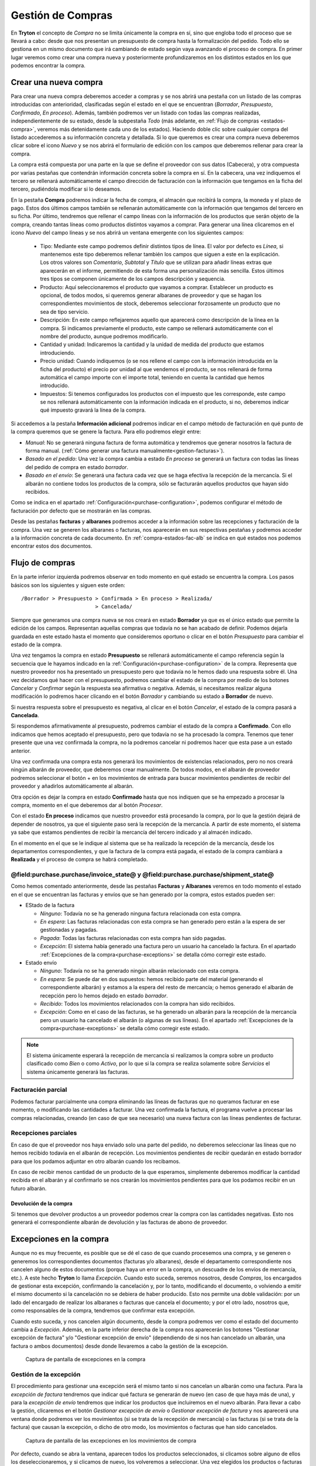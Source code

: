 
==================
Gestión de Compras
==================

En **Tryton** el concepto de *Compra* no se limita únicamente la compra en sí,
sino que engloba todo el proceso que se llevará a cabo: desde que nos presentan
un presupuesto de compra hasta la formalización del pedido. Todo ello se
gestiona en un mismo documento que irá cambiando de estado según vaya avanzando
el proceso de compra. En primer lugar veremos como crear una compra nueva y
posteriormente profundizaremos en los distintos estados en los que podemos
encontrar la compra.

.. inheritref:: purchase/purchase:section:compra

Crear una nueva compra
======================

Para crear una nueva compra deberemos acceder a compras y se nos abrirá
una pestaña con un listado de las compras introducidas con anterioridad,
clasificadas según el estado en el que se encuentran (*Borrador*,
*Presupuesto*, *Confirmado*, *En proceso*). Además, también podremos ver un
listado con todas las compras realizadas, independientemente de su estado,
desde la subpestaña *Todo* (más adelante, en
:ref:`Flujo de compras <estados-compra>`, veremos más detenidamente cada uno de
los estados). Haciendo doble clic sobre cualquier compra del listado
accederemos a su información concreta y detallada. Si lo que queremos es crear
una compra nueva deberemos clicar sobre el icono *Nuevo* y se nos abrirá el
formulario de edición con los campos que deberemos rellenar para crear la
compra.

.. view:: purchase.purchase_view_form
   :field: party

   Captura de pantalla del menu compras

La compra está compuesta por una parte en la que se define el proveedor con sus
datos (Cabecera), y otra compuesta por varias pestañas que contendrán
información concreta sobre la compra en sí. En la cabecera, una vez indiquemos
el tercero se rellenará automáticamente el campo dirección de facturación con la
información que tengamos en la ficha del tercero, pudiéndola modificar si lo
deseamos.

En la pestaña **Compra** podremos indicar la fecha de compra, el almacén
que recibirá la compra, la moneda y el plazo de pago. Estos dos últimos
campos también se rellenarán automáticamente con la información que tengamos
del tercero en su ficha. Por último, tendremos que rellenar el campo líneas
con la información de los productos que serán objeto de la compra, creando
tantas líneas como productos distintos vayamos a comprar. Para generar una línea clicaremos en el icono *Nuevo* del campo
líneas y se nos abrirá un ventana emergente con los siguientes campos:

 * Tipo: Mediante este campo podremos definir distintos tipos de línea.
   El valor por defecto es *Línea*, si mantenemos este tipo deberemos
   rellenar también los campos que siguen a este en la explicación. Los otros
   valores son *Comentario*, *Subtotal* y *Título* que se utilizan para añadir
   líneas extras que aparecerán en el informe, permitiendo de esta forma una
   personalización más sencilla. Estos últimos tres tipos se componen
   únicamente de los campos descripción y sequencia.
 * Producto: Aquí seleccionaremos el producto que vayamos a comprar.
   Establecer un producto es opcional, de todos modos, si queremos generar
   albaranes de proveedor y que se hagan los correspondientes movimientos de
   stock, deberemos seleccionar forzosamente un producto que no sea de tipo
   servicio.
 * Descripción: En este campo reflejaremos aquello que aparecerá
   como descripción de la línea en la compra. Si indicamos previamente el
   producto, este campo se rellenará automáticamente con el nombre
   del producto, aunque podremos modificarlo.
 * Cantidad y unidad: Indicaremos la cantidad y la unidad de
   medida del producto que estamos introduciendo.
 * Precio unidad: Cuando indiquemos (o se nos rellene el campo con la
   información introducida en la ficha del producto) el precio por unidad al
   que vendemos el producto, se nos rellenará de forma automática el campo
   importe con el importe total, teniendo en cuenta la cantidad que hemos introducido.
 * Impuestos: Si tenemos configurados los productos con el impuesto que
   les corresponde, este campo se nos rellenará automáticamente con la
   información indicada en el producto, si no, deberemos indicar qué impuesto
   gravará la línea de la compra.

.. inheritref:: purchase/purchase:paragraph:generar_albaranes_y_facturas

Si accedemos a la pestaña **Información adicional** podremos indicar en el
campo método de facturación en qué punto de la compra queremos que se genere la
factura. Para ello podremos elegir entre:

* *Manual*: No se generará ninguna factura de forma automática y tendremos que
  generar nosotros la factura de forma manual.
  (:ref:`Cómo generar una factura manualmente<gestion-facturas>`).
* *Basado en el pedido*: Una vez la compra cambia a estado *En proceso* se
  generará un factura con todas las líneas del pedido de compra en estado
  *borrador*.
* *Basado en el envío*: Se generará una factura cada vez que se haga efectiva
  la recepción de la mercancía. Si el albarán no contiene todos los productos
  de la compra, sólo se facturarán aquellos productos que hayan sido recibidos.

Como se indica en el apartado :ref:`Configuración<purchase-configuration>`,
podemos configurar el método de facturación por defecto que se mostrarán en las
compras.

.. inheritref:: purchase/purchase:paragraph:la_opcion_de_producto

Desde las pestañas **facturas** y **albaranes** podremos acceder a la
información sobre las recepciones y facturación de la compra. Una vez se
generen los albaranes o facturas, nos aparecerán en sus respectivas pestañas y
podremos acceder a la información concreta de cada documento. En
:ref:`compra-estados-fac-alb` se indica en qué estados nos podemos encontrar
estos dos documentos.

Flujo de compras
================

.. _estados-compra:

En la parte inferior izquierda podremos observar en todo momento en qué estado
se encuentra la compra. Los pasos básicos son los siguientes y siguen este
orden::

   /Borrador > Presupuesto > Confirmada > En proceso > Realizada/
                           > Cancelada/

Siempre que generamos una compra nueva se nos creará en estado **Borrador** ya
que es el único estado que permite la edición de los campos. Representan
aquellas compras que todavía no se han acabado de definir. Podemos dejarla
guardada en este estado hasta el momento que consideremos oportuno o clicar
en el botón *Presupuesto* para cambiar el estado de la compra.

Una vez tengamos la compra en estado **Presupuesto** se rellenará
automáticamente el campo referencia según la secuencia que le hayamos indicado
en la :ref:`Configuración<purchase-configuration>` de la compra. Representa que
nuestro proveedor nos ha presentado un presupuesto pero que todavía no le hemos
dado una respuesta sobre él. Una vez decidamos qué hacer con el presupuesto,
podremos cambiar el estado de la compra por medio de los botones *Cancelar* y
*Confirmar* según la respuesta sea afirmativa o negativa. Además, si
necesitamos realizar alguna modificación lo podremos hacer clicando en el botón
*Borrador* y cambiando su estado a **Borrador** de nuevo.

Si nuestra respuesta sobre el presupuesto es negativa, al clicar en el botón
*Cancelar*, el estado de la compra pasará a **Cancelada**.

Si respondemos afirmativamente al presupuesto, podremos cambiar el estado de
la compra a **Confirmado**. Con ello indicamos que hemos aceptado el
presupuesto, pero que todavía no se ha procesado la compra. Tenemos que
tener presente que una vez confirmada la compra, no la podremos cancelar ni
podremos hacer que esta pase a un estado anterior.

Una vez confirmada una compra esta nos generará los movimientos de existencias
relacionados, pero no nos creará ningún albarán de proveedor, que deberemos
crear manualmente. De todos modos, en el albarán de proveedor podremos
seleccionar el botón + en los movimientos de entrada para buscar movimientos
pendientes de recibir del proveedor y añadirlos automáticamente al albarán.

Otra opción es dejar la compra en estado **Confirmado** hasta que nos indiquen
que se ha empezado a procesar la compra, momento en el que deberemos dar al
botón *Procesar*.

Con el estado **En proceso** indicamos que nuestro proveedor está procesando la
compra, por lo que la gestión dejará de depender de nosotros, ya que el
siguiente paso será la recepción de la mercancía. A partir de este momento, el
sistema ya sabe que estamos pendientes de recibir la mercancía del tercero
indicado y al almacén indicado.

En el momento en el que se le indique al sistema que se ha realizado la
recepción de la mercancía, desde los departamentos correspondientes, y que la
factura de la compra está pagada, el estado de la compra cambiará a
**Realizada** y el proceso de compra se habrá completado.


.. _compra-estados-fac-alb:

@field:purchase.purchase/invoice_state@ y @field:purchase.purchase/shipment_state@
~~~~~~~~~~~~~~~~~~~~~~~~~~~~~~~~~~~~~~~~~~~~~~~~~~~~~~~~~~~~~~~~~~~~~~~~~~~~~~~~~~

Como hemos comentado anteriormente, desde las pestañas **Facturas** y
**Albaranes** veremos en todo momento el estado en el que se encuentran
las facturas y envíos que se han generado por la compra, estos estados pueden
ser:

* EStado de la factura

  * *Ninguno*: Todavía no se ha generado ninguna factura relacionada con esta
    compra.
  * *En espera*: Las facturas relacionadas con esta compra se han generado pero
    están a la espera de ser gestionadas y pagadas.
  * *Pagada*: Todas las facturas relacionadas con esta compra han sido pagadas.
  * *Excepción*: El sistema había generado una factura pero un usuario ha
    cancelado la factura.
    En el apartado :ref:`Excepciones de la compra<purchase-exceptions>`
    se detalla cómo corregir este estado.

* Estado envío

  * *Ninguno*: Todavía no se ha generado ningún albarán relacionado con esta
    compra.
  * *En espera*: Se puede dar en dos supuestos: hemos recibido parte del
    material (generando el correspondiente albarán) y estamos a la espera del
    resto de mercancía; o hemos generado el albarán de recepción pero lo hemos
    dejado en estado *borrador*.
  * *Recibido*: Todos los movimientos relacionados con la compra han sido
    recibidos.
  * *Excepción*: Como en el caso de las facturas, se ha generado un albarán
    para la recepción de la mercancía pero un usuario ha cancelado el albarán
    (o algunas de sus líneas).
    En el apartado :ref:`Excepciones de la compra<purchase-exceptions>`
    se detalla cómo corregir este estado.

.. note:: El sistema únicamente esperará la recepción de mercancía si
   realizamos la compra sobre un producto clasificado como *Bien* o como
   *Activo*, por lo que si la compra se realiza solamente sobre *Servicios* el
   sistema únicamente generará las facturas.


Facturación parcial
~~~~~~~~~~~~~~~~~~~

Podemos facturar parcialmente una compra eliminando las líneas de facturas que
no queramos facturar en ese momento, o modificando las cantidades a facturar.
Una vez confirmada la factura, el programa vuelve a procesar las compras
relacionadas, creando (en caso de que sea necesario) una nueva factura con las
líneas pendientes de facturar.

Recepciones parciales
~~~~~~~~~~~~~~~~~~~~~

En caso de que el proveedor nos haya enviado solo una parte del pedido,
no deberemos seleccionar las líneas que no hemos recibido todavía en el albarán
de recepción. Los movimientos pendientes de recibir quedarán en estado borrador
para que los podamos adjuntar en otro albarán cuando los recibamos.

En caso de recibir menos cantidad de un producto de la que esperamos,
simplemente deberemos modificar la cantidad recibida en el albarán y al
confirmarlo se nos crearán los movimientos pendientes para que los podamos
recibir en un futuro albarán.

Devolución de la compra
-----------------------

Si tenemos que devolver productos a un proveedor podemos crear la compra con
las cantidades negativas. Esto nos generará el correspondiente albarán de
devolución y las facturas de abono de proveedor.

.. inheritref:: purchase/purchase:section:excepciones

Excepciones en la compra
========================

.. _purchase-exceptions:

Aunque no es muy frecuente, es posible que se dé el caso de que cuando
procesemos una compra, y se generen o generemos los correspondientes documentos
(facturas y/o albaranes), desde el departamento correspondiente nos cancelen
alguno de estos documentos (porque haya un error en la compra, un descuadre de
los envíos de mercancía, etc.). A este hecho **Tryton** lo llama *Excepción*.
Cuando esto suceda, seremos nosotros, desde *Compras*, los encargados de
gestionar esta excepción, confirmando la cancelación y, por lo tanto,
modificando el documento, o volviendo a emitir el mismo documento si la
cancelación no se debiera de haber producido. Esto nos permite una doble
validación: por un lado del encargado de realizar los albaranes o facturas que
cancela el documento; y por el otro lado, nosotros que, como responsables de la
compra, tendremos que confirmar esta excepción.

Cuando esto suceda, y nos cancelen algún documento, desde la compra podremos
ver como el estado del documento cambia a *Excepción*. Además, en la parte
inferior derecha de la compra nos aparecerán los botones "Gestionar excepción
de factura" y/o "Gestionar excepción de envío" (dependiendo de si nos han
cancelado un albarán, una factura o ambos documentos) desde donde llevaremos a
cabo la gestión de la excepción.

.. figure:: images/purchase-exceptions.png

   Captura de pantalla de excepciones en la compra

Gestión de la excepción
~~~~~~~~~~~~~~~~~~~~~~~

El procedimiento para gestionar una excepción será el mismo tanto si nos
cancelan un albarán como una factura. Para la *excepción de factura* tendremos
que indicar qué factura se generarán de nuevo (en caso de que haya más de una),
y para la *excepción de envío* tendremos que indicar los productos que
incluiremos en el nuevo albarán. Para llevar a cabo la gestión, clicaremos en
el botón *Gestionar excepción de envío* o *Gestionar excepción de factura* y
nos aparecerá una ventana donde podremos ver los movimientos (si se trata de
la recepción de mercancía) o las facturas (si se trata de la factura) que
causan la excepción, o dicho de otro modo, los movimientos o facturas que han
sido cancelados.

.. figure:: images/purchase-exception-moves.png

   Captura de pantalla de las excepciones en los movimientos de compra

Por defecto, cuando se abra la ventana, aparecen todos los productos
seleccionados, si clicamos sobre alguno de ellos los deseleccionaremos, y si
clicamos de nuevo, los volveremos a seleccionar. Una vez elegidos los productos
o facturas clicaremos en aceptar y se nos generará de nuevo las facturas
seleccionadas (si lo hacíamos sobre la excepción de factura) o si la excepción
es sobre el envío, podremos generar de nuevo el albarán con los movimientos
seleccionados. En caso de que no seleccionemos nada, no se generará ningún
documento nuevo.

Si hemos gestionado una excepción de envío y posteriormente accedemos a la
pestaña **Albaranes** de la compra, veremos que el albarán original nos aparece
en estado *Cancelado* y el nuevo albarán en estado *En espera*. Además, los
movimientos originales aparecerán también en estado *Cancelado* y en la columna
estado excepción nos indicará si el producto se ha vuelto a utilizar
en el nuevo albarán (con el estado *Recreado*) o si no lo ha hecho (con el
estado *Ignorado*).

Si la gestión la hemos hecho sobre la factura, podremos acceder posteriormente
a la pestaña **Facturas** y nos aparecerán un listado con las |invoices| que se
han generado por medio de la compra a modo de histórico. De ellas, la que hayan
provocado la excepción estarán en estado *Cancelado* y las que hayamos generado
de nuevo en el estado concreto en el que se encuentren (*Borrador*, *Validada*
o *Confirmada*).

Proceso de cancelación de compras
=================================

Al querer cancelar una compra podemos encontrarnos ante los siguientes casos
de cancelación, que salvo excepción serán la mayoría:

*  **Cancelar una compra que ha sido introducida y procesada**. Esta compra nos
   generará uno o más movimientos de producto (en función de la compra) que nos
   aparecerá en la pestaña *Albaranes* en el campo Movimientos.
   Para cancelar la compra tan sólo necesitaremos crear un albarán nuevo del
   tercero, seleccionando el almacén desde el cuál hacemos la recepción.
   Finalmente, añadiremos la línea de la compra que queremos **Cancelar**, la
   cancelamos y al volver a la compra (y recargar la ventana) veremos que nos
   aparece la opción de *gestionar la excepción de envío*. Haremos clic en el
   botón que nos devolverá un asistente dónde podremos seleccionar los
   movimientos que queremos recrear. En este caso los **deseleccionaremos**
   todos, haciendo clic sobre las líneas que por defecto vendrán seleccionadas,
   y aceptaremos.

   A la conclusión de estos pasos veremos como en la pestaña Albaranes el
   movimiento y el albarán tienen el estado *Cancelado* y el estado de
   excepción *Ignorado*.

*  **Cancelar una compra que ha sido recibida y tiene un albarán con el
   movimiento vinculado**. Si el albarán aún está en estado *Borrador* podremos
   cancelar tanto la compra como el albarán siguiendo los pasos del primer punto.
   Ahora bien, si el albarán está *Recibido* lo único que podremos hacer es
   cancelar el albarán pero la compra ya tendrá el estado *Realizado*, así que
   no debemos cancelar el albarán sino confirmarlo y acabar marcándolo  como
   *Realizado*. Esto nos generará una línea de factura en la compra,
   llevándonos al siguiente paso: crear una factura de este proveedor, dónde
   añadiremos la línea de factura de la compra y cancelaremos la factura. Una
   vez cancelada esta factura nos quedará todo el circuito cerrado ahora bien
   si queremos hacer la devolución de la mercadería deberemos hacer una copia
   exacta de la compra inicial con cantidad negativa y procesarla, pero antes
   de ello es recomendable dirigirnos a la pestaña *Información adicional* y
   marcar el método de facturación como *Manual*, así nos evitamos que genere una
   factura.

   Una vez que hayamos procesado la compra, se generará un movimiento de
   producto. Este lo añadiremos a un albarán que procesaremos, dando por
   cerrado, así, el circuito de la cancelación de la compra o devolución de
   la mercancía; sin la creación de una nueva línea de factura.

   Si queremos lo contrario, que todo quede registrado en la misma factura,
   dejaremos el método de facturación igual y en la pirmera línia de factura la
   añadiremos a la misma factura que la línia generada del albarán de devolución.

*  **Cancelar una compra que ha sido recibida y no tiene albarán vinculado,
   pero sí que ha generado una línea de factura**. Repetiremos parte de los
   pasos enumerados anteriormente, creando una factura de proveedor dónde
   añadiremos la línea de factura para cancelarla. Realizaremos todas los pasos
   anteriores hasta llegar de nuevo a la gestión de la excepción de la factura
   en la compra. Ignorando esta excepción como hemos hecho en casos anteriores.

.. _purchase-configuration:

Configuración
=============

En configuración podemos definir el valor por defecto para el campo
método de facturación. En el apartado
:ref:`Métodos de facturación<generacion-albaranesfacturas>` se detalla
los valores posibles, junto con sus implicaciones. Además también podremos
definir la secuencia de compra que será la utilizada para generar el campo
referencia.
